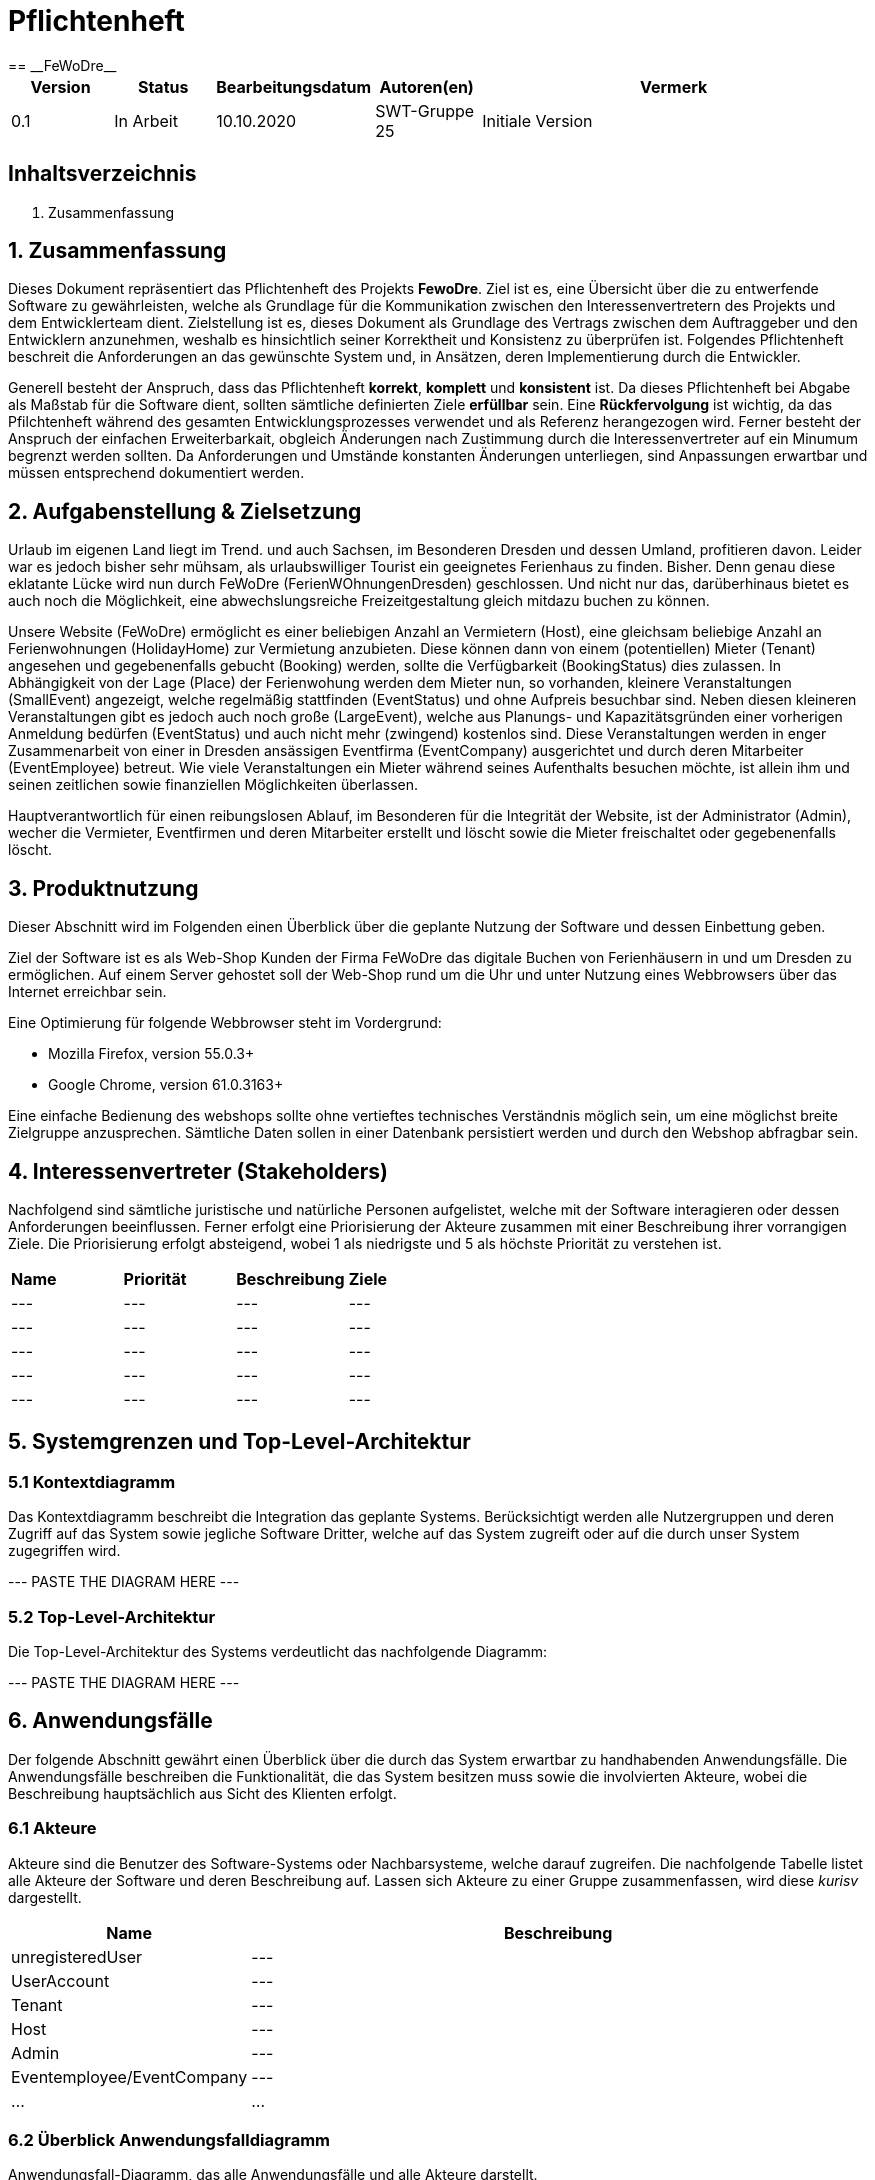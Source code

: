 = Pflichtenheft
:project_name: FeWoDre
== __{project_name}__

[options="header"]
[cols="1, 1, 1, 1, 4"]
|===
|Version | Status      | Bearbeitungsdatum   | Autoren(en) |  Vermerk
|0.1     | In Arbeit   | 10.10.2020          | SWT-Gruppe 25     | Initiale Version
|===

== Inhaltsverzeichnis
1. Zusammenfassung

== 1. Zusammenfassung
Dieses Dokument repräsentiert das Pflichtenheft des Projekts *FewoDre*. Ziel ist es, eine Übersicht über die zu entwerfende Software zu gewährleisten, welche als Grundlage für die Kommunikation zwischen den Interessenvertretern des Projekts und dem Entwicklerteam dient. Zielstellung ist es, dieses Dokument als Grundlage des Vertrags zwischen dem Auftraggeber und den Entwicklern anzunehmen, weshalb es hinsichtlich seiner Korrektheit und Konsistenz zu überprüfen ist. Folgendes Pflichtenheft beschreit die Anforderungen an das gewünschte System und, in Ansätzen, deren Implementierung durch die Entwickler.

Generell besteht der Anspruch, dass das Pflichtenheft *korrekt*, *komplett* und *konsistent* ist. Da dieses Pflichtenheft bei Abgabe als Maßstab für die Software dient, sollten sämtliche definierten Ziele *erfüllbar* sein. Eine *Rückfervolgung* ist wichtig, da das Pfilchtenheft während des gesamten Entwicklungsprozesses verwendet und als Referenz herangezogen wird. Ferner besteht der Anspruch der einfachen Erweiterbarkait, obgleich Änderungen nach Zustimmung durch die Interessenvertreter auf ein Minumum begrenzt werden sollten.  Da Anforderungen und Umstände konstanten Änderungen unterliegen, sind Anpassungen erwartbar und müssen entsprechend dokumentiert werden.


== 2. Aufgabenstellung & Zielsetzung
Urlaub im eigenen Land liegt im Trend. und auch Sachsen, im Besonderen Dresden und dessen Umland, profitieren davon. Leider war es jedoch bisher sehr mühsam, als urlaubswilliger Tourist ein geeignetes Ferienhaus zu finden. Bisher. Denn genau diese eklatante Lücke wird nun durch FeWoDre (FerienWOhnungenDresden) geschlossen. Und nicht nur das, darüberhinaus bietet es auch noch die Möglichkeit, eine abwechslungsreiche Freizeitgestaltung gleich mitdazu buchen zu können.

Unsere Website (FeWoDre) ermöglicht es einer beliebigen Anzahl an Vermietern (Host), eine gleichsam beliebige Anzahl an Ferienwohnungen (HolidayHome) zur Vermietung anzubieten. Diese können dann von einem (potentiellen) Mieter (Tenant) angesehen und gegebenenfalls gebucht (Booking) werden, sollte die Verfügbarkeit (BookingStatus) dies zulassen. 
In Abhängigkeit von der Lage (Place) der Ferienwohung werden dem Mieter nun, so vorhanden, kleinere Veranstaltungen (SmallEvent) angezeigt, welche regelmäßig stattfinden (EventStatus) und ohne Aufpreis besuchbar sind. Neben diesen kleineren Veranstaltungen gibt es jedoch auch noch große (LargeEvent), welche aus Planungs- und Kapazitätsgründen einer vorherigen Anmeldung bedürfen (EventStatus) und auch nicht mehr (zwingend) kostenlos sind. Diese Veranstaltungen werden in enger Zusammenarbeit von einer in Dresden ansässigen Eventfirma (EventCompany) ausgerichtet und durch deren Mitarbeiter (EventEmployee) betreut. Wie viele Veranstaltungen ein Mieter während seines Aufenthalts besuchen möchte, ist allein ihm und seinen zeitlichen sowie finanziellen Möglichkeiten überlassen.

Hauptverantwortlich für einen reibungslosen Ablauf, im Besonderen für die Integrität der Website, ist der Administrator (Admin), wecher die Vermieter, Eventfirmen und deren Mitarbeiter erstellt und löscht sowie die Mieter freischaltet oder gegebenenfalls löscht.

== 3. Produktnutzung
Dieser Abschnitt wird im Folgenden einen Überblick über die geplante Nutzung der Software und dessen Einbettung geben.

Ziel der Software ist es als Web-Shop Kunden der Firma FeWoDre das digitale Buchen von Ferienhäusern in und um Dresden zu ermöglichen. Auf einem Server gehostet soll der Web-Shop rund um die Uhr und unter Nutzung eines Webbrowsers über das Internet erreichbar sein.

Eine Optimierung für folgende Webbrowser steht im Vordergrund:

- Mozilla Firefox, version 55.0.3+
- Google Chrome, version 61.0.3163+

Eine einfache Bedienung des webshops sollte ohne vertieftes technisches Verständnis möglich sein, um eine möglichst breite Zielgruppe anzusprechen. Sämtliche Daten sollen in einer Datenbank persistiert werden und durch den Webshop abfragbar sein.

== 4. Interessenvertreter (Stakeholders)

Nachfolgend sind sämtliche juristische und natürliche Personen aufgelistet, welche mit der Software interagieren oder dessen Anforderungen beeinflussen. Ferner erfolgt eine Priorisierung der Akteure zusammen mit einer Beschreibung ihrer vorrangigen Ziele. Die Priorisierung erfolgt absteigend, wobei 1 als niedrigste und 5 als höchste Priorität zu verstehen ist.

|===
|*Name* |*Priorität* |*Beschreibung* |*Ziele*
|--- |--- |--- |---
|--- |--- |--- |---
|--- |--- |--- |---
|--- |--- |--- |---
|--- |--- |--- |---
|===

== 5. Systemgrenzen und Top-Level-Architektur

=== 5.1 Kontextdiagramm

Das Kontextdiagramm beschreibt die Integration das geplante Systems. Berücksichtigt werden alle Nutzergruppen und deren Zugriff auf das System sowie jegliche Software Dritter, welche auf das System zugreift oder auf die durch unser System zugegriffen wird.

--- PASTE THE DIAGRAM HERE ---

=== 5.2 Top-Level-Architektur

Die Top-Level-Architektur des Systems verdeutlicht das nachfolgende Diagramm:

--- PASTE THE DIAGRAM HERE ---

== 6. Anwendungsfälle

Der folgende Abschnitt gewährt einen Überblick über die durch das System erwartbar zu handhabenden Anwendungsfälle. Die Anwendungsfälle beschreiben die Funktionalität, die das System besitzen muss sowie die involvierten Akteure, wobei die Beschreibung hauptsächlich aus Sicht des Klienten erfolgt. 

=== 6.1 Akteure

Akteure sind die Benutzer des Software-Systems oder Nachbarsysteme, welche darauf zugreifen. Die nachfolgende Tabelle listet alle Akteure der Software und deren Beschreibung auf. Lassen sich Akteure zu einer Gruppe zusammenfassen, wird diese _kurisv_ dargestellt.

[options="header"]
[cols="1,4"]
|===
|Name |Beschreibung
|unregisteredUser |---
|UserAccount |---
|Tenant |---
|Host |---
|Admin |---
|Eventemployee/EventCompany |---
|... |...
|===

=== 6.2 Überblick Anwendungsfalldiagramm
Anwendungsfall-Diagramm, das alle Anwendungsfälle und alle Akteure darstellt.

--- PASTE DIAGRAM HERE ---

=== 6.3 Anwendungsfallbeschreibungen
Dieser Unterabschnitt beschreibt die Anwendungsfälle.

|===
|ID | [UC0100]
|Name | Login
|Beschreibung | UserAccount soll die Möglichkeit haben sich anzumelden, um die besondere Rechte ihres Accounts wahrzunehmen.
|Akteure | UserAccount
|Trigger | unregisteredUser drückt auf einloggen in der Navigation bar um mehr Funktionen zu erhalten
|Vorbedingung(en) | UserAccount ist registriert und noch nicht eingeloggt
|Nötige Schritte | 1. unregisteredUser drückt auf einloggen in der Navigation bar
2. unregisteredUser gibt seine Anmeldedaten ein
3. unregisteredUser  drückt auf “Log in”
|Erweiterung | ...
|Funktionale | ...
|===

|===
|ID | [UC0110]
|Name | Logout
|Beschreibung | UserAccount soll die Möglichkeit haben sich abzumelden, um die besonderen Rechte ihres Accounts abzugeben.
|Akteure | UserAccount
|Trigger | UserAccount will das Portal verlassen
|Vorbedingung(en) | UserAccount ist eingeloggt
|Nötige Schritte | UserAccount drückt auf “logout” in der Navigation bar 
|Erweiterung | ...
|Funktionale | ...
|===

|===
|ID | [UC0120]
|Name | Registrierung
|Beschreibung | unregisteredUser soll die Möglichkeit haben sich als Mieter registrieren zu können.
|Akteure | unregisteredUserAccount
|Trigger | unregisteredUser will sich registrieren um ein Haus mieten zu können.
|Vorbedingung(en) | unregisteredUser hat noch keinen Account
|Nötige Schritte | 1. unregisteredUser drückt auf registieren in der Navigation bar
2. unregisteredUser gibt die geforderten Daten ein und akzeptiert die Bedingungen
3. unregisteredUser  drückt auf registieren
|Erweiterung | ...
|Funktionale | ...
|===

|===
|ID | [UC0200]
|Name | HolidayHome  ansehen
|Beschreibung | UserAccount soll die Möglichkeit haben mehre Deteile über die HolidayHome anzuschauen 
|Akteure | UserAccount und unregisteredUser
|Trigger | Jeder Besucher der Seite soll zugriff auf eine Liste aller angebotenen Häuser bekommen 
|Vorbedingung(en) | Webseite wurde geöffnet
|Nötige Schritte | 1. Es wird auf Ferienhäuser in der Navigation bar gedrückt 
|Erweiterung | ...
|Funktionale | ...
|===

|===
|ID | [UC0210]
|Name | HolidayHome reservieren
|Beschreibung | Tenant soll die Möglichkeiten haben die gewählte HolidayHome an den gewählte Zeiträume reservieren
|Akteure | Tenant
|Trigger | ...
|Vorbedingung(en) | Tenant ist eingeloggt
|Nötige Schritte | 1. Es wird auf Ferienhäuser in der Navigation bar gedrückt
2. Tenant wählt ein Haus aus (optional Detailansicht möglich)
3. Tenant wählte einen Zeitpunkt aus
4. Tenant kann eventuelle Events dazubuchen (UC0220)
5. Tenant klickt auf buchen/reservieren
|Erweiterung | ...
|Funktionale | ...
|===

|===
|ID | [UC0220]
|Name | Events dazubuchen
|Beschreibung | Tenant soll die Möglichkeiten haben, Events, die angebot sind, dazubuchen
|Akteure | Tenant
|Trigger | ...
|Vorbedingung(en) | Tenant ist eingeloggt und bucht/reserviert gerade ein HolidayHome
|Nötige Schritte | 1. Tenant führt UC0210, Schritt 1-3, aus
2. Tenant erhält eine Liste möglicher Events und kann davon durch klicken welche dazubuchen
3. Buchung läuft wie in UC0210 weiter (Schritt 5)
|Erweiterung | ...
|Funktionale | ...
|===

|===
|ID | [UC0300]
|Name | Buchungen einsehen
|Beschreibung | Host und Tenant sollen die Möglichkeiten haben, die Buchungen anzuschauen
|Akteure | Host und Tenant
|Trigger | ...
|Vorbedingung(en) | Tanent hat ein HolidayHome reserviert/gebucht
|Nötige Schritte | 1. Man klick in der Navigation bar auf den Reiter Buchungen. 
|Erweiterung | ...
|Funktionale | ...
|===

|===
|ID | [UC0310]
|Name | Buchung bestätigen
|Beschreibung | Host soll die Möglichkeiten haben, nach der Anzahlung von Tenant, die Buchungen zu bestätigen
|Akteure | Host
|Trigger | ...
|Vorbedingung(en) | Anzahlung für eine Reservierung ist bei dem Host angekommen
|Nötige Schritte | 1. Der Host klick in der Navigation bar auf den Reiter Buchungen.
2. Host bestätigt Häuser/Buchungen durch drücken auf Bestätigen aus. 
|Erweiterung | ...
|Funktionale | ...
|===

|===
|ID | [UC0320]
|Name | Buchung stornieren
|Beschreibung | Tenant soll die Möglichkeit haben, die Buchungen zu stornieren und die Anzahlung soll zurückgezahlt werden
|Akteure | Tenant
|Trigger | ...
|Vorbedingung(en) | Tenant hat ein HolidayHome reserviert/gebucht
|Nötige Schritte | 1. Tenant klick in der Navigation bar auf den Reiter Buchungen.
2. Wählt eine Buchung aus und klick bei dieser auf den “stonieren” Knopf
|Erweiterung | ...
|Funktionale | ...
|===

|===
|ID | [UC0330]
|Name | Buchungshistorie ansehen
|Beschreibung | Host soll die Möglichkeiten haben, die schon fertig sind, anzuschauen
|Akteure | Host
|Trigger | ...
|Vorbedingung(en) | Host ist eingeloggt
|Nötige Schritte | 1. Host klick in der Navigation bar auf den Reiter Buchungen
2. Host wählt ein Haus und klick auf Buchungshistorie ansehen 
|Erweiterung | ...
|Funktionale | ...
|===

|===
|ID | [UC0400]
|Name | HolidayHome hinzufügen
|Beschreibung | Host soll die Möglichkeiten haben, neue HolidayHome zu erstellen
|Akteure | Host
|Trigger | ...
|Vorbedingung(en) | Host ist eingeloggt
|Nötige Schritte | 1. Host klick auf Ferienhäuser in der navigation bar
2. Host klick auf Ferienhaushinzufügen
3. Host gibt Daten des Ferienhauses ein
4. Host bestätigt alles durch klicken auf den Knopf hinzufügen 
|Erweiterung | ...
|Funktionale | ...
|===

|===
|ID | [UC0410]
|Name | HolidayHome bearbeiten
|Beschreibung | Host soll die Möglichkeiten haben, die Details der erstellten HolidayHome zu bearbeiten
|Akteure | Host
|Trigger | ...
|Vorbedingung(en) | Host ist eingeloggt und hat min. ein HolidayHome
|Nötige Schritte | 1. Host klick auf Ferienhäuser
2. Host wählt sein Haus aus und klick auf bearbeiten
3. Host gibt die neuen Daten des Ferienhauses ein
4. Host bestätigt alles durch klicken auf den Knopf bestätigen 
|Erweiterung | ...
|Funktionale | ...
|===

|===
|ID | [UC0420]
|Name | HolidayHome löschen
|Beschreibung | Host soll die Möglichkeiten haben, die gewählte HolidayHome von der List des Hosts zu löschen
|Akteure | Host
|Trigger | ...
|Vorbedingung(en) | Host ist eingeloggt und hat min. ein HolidayHome
|Nötige Schritte | 1. Host klickt auf Ferienhäuser
2. Host wählt eins seiner Häuser aus und drückt auf den löschen Knopf 
|Erweiterung | ...
|Funktionale | ...
|===

|===
|ID | [UC0500]
|Name | Host erstellen
|Beschreibung | Admin soll die Möglichkeit haben einen Host zu erstellen.
|Akteure | Admin
|Trigger | ...
|Vorbedingung(en) | Als Admin eingeloggt
|Nötige Schritte | 1. Admin klick auf Adminbereich.
2. Admin klick auf Account erstellen.
3. Admin gibt Daten ein und wählt Account-Art.
4. Admin drückt auf erstellen.
|Erweiterung | ...
|Funktionale | ...
|===

|===
|ID | [UC0510]
|Name | Host löschen
|Beschreibung | Admin soll die Möglichkeit haben einen bereits existierenden Host zu löschen
|Akteure | Admin
|Trigger | ...
|Vorbedingung(en) | Als Admin eingeloggt und Host existiert, Host hat keine aktiven Bookings oder HolidayHome
|Nötige Schritte | 1. Admin klick auf Adminbereich.
2. Admin klick auf Account löschen.
3. Admin wählt einen Account aus.
4. Admin drückt auf löschen. 
|Erweiterung | ...
|Funktionale | ...
|===

|===
|ID | [UC0520]
|Name | Tenant freischalten
|Beschreibung | Admin soll die Möglichkeit haben einen Tanent freizuschalten, wenn dieser sich registriert hatte.
|Akteure | Admin
|Trigger | ...
|Vorbedingung(en) | Als Admin eingeloggt und es gibt eine Registierungsanfrage
|Nötige Schritte | 1. Admin klick auf Adminbereich.
2. Admin klick auf Accounts freischalten.
3. Admin wählt die Registieranfrage aus.
4. Admin bestätigt die Anfrage durch drücken auf bestätigen.
|Erweiterung | ...
|Funktionale | ...
|===

|===
|ID | [UC0530]
|Name | Tenant löschen
|Beschreibung | Admin soll die Möglichkeit haben einen Tanent UserAccoutn zu löschen.
|Akteure | Admin
|Trigger | ...
|Vorbedingung(en) | Als Admin eingeloggt und Tenant existiert. Tenant hat keine aktiven Bookings mehr.
|Nötige Schritte | 1. Admin klick auf Adminbereich.
2. Admin klick auf Account löschen.
3. Admin wählt einen Account aus.
4. Admin drückt auf löschen.  
|Erweiterung | ...
|Funktionale | ...
|===

|===
|ID | [UC0540]
|Name | EventCompany erstellen
|Beschreibung | Admin soll die Möglichkeit haben eine EventCompany zu erstellen
|Akteure | Admin
|Trigger | ...
|Vorbedingung(en) | Als Admin eingeloggt
|Nötige Schritte | 1. Admin klick auf Adminbereich.
2. Admin klick auf Account erstellen.
3. Admin gibt Daten ein und wählt Account-Art.
4. Admin drückt auf erstellen. 
|Erweiterung | ...
|Funktionale | ...
|===

|===
|ID | [UC0550]
|Name | EventCompany löschen
|Beschreibung | Admin soll die Möglichkeit haben eine existierenden EventCompany zu löschen.
|Akteure | Admin
|Trigger | ...
|Vorbedingung(en) | Als Admin eingeloggt und keine EventEmployee der EventCompany existieren mehr
|Nötige Schritte | 1. Admin klick auf Adminbereich.
2. Admin klick auf Account löschen.
3. Admin wählt einen Account aus.
4. Admin drückt auf löschen.  
|Erweiterung | ...
|Funktionale | ...
|===

|===
|ID | [UC0560]
|Name | EventEmployee erstellen
|Beschreibung | Admin hat soll die Möglichkeit haben ein EventEmployee zu erstellen
|Akteure | Admin
|Trigger | ...
|Vorbedingung(en) | Als Admin eingeloggt und es existiert eine bestimmte EventCompany
|Nötige Schritte | 1. Admin klick auf Adminbereich.
2. Admin klick auf Account erstellen.
3. Admin gibt Daten ein und wählt Account-Art.
4. Admin drückt auf erstellen. 
|Erweiterung | ...
|Funktionale | ...
|===

|===
|ID | [UC0570]
|Name | EventEmployee löschen
|Beschreibung | ...
|Akteure | Admin
|Trigger | ...
|Vorbedingung(en) | Als Admin eingeloggt, EventEmployee und EventCompany existieren
|Nötige Schritte | 1. Admin klick auf Adminbereich.
2. Admin klick auf Account löschen.
3. Admin wählt einen Account aus.
4. Admin drückt auf löschen.  
|Erweiterung | ...
|Funktionale | ...
|===

|===
|ID | [UC0600]
|Name | Events für Häuser bestätigen
|Beschreibung | Host soll die Möglichkeit haben zu entscheiden welche Events welchem HolidayHome bei einer Buchung zugeordnet sind und angezeigt werden.
|Akteure | Host
|Trigger | ...
|Vorbedingung(en) | Als Host angemeldet. Es existiert ein HolidayHome, in dessen nähe ein Event stattfindet
|Nötige Schritte | 1. Host drückt auf Events.
2. Host wählt Events in der nähe seiner Häuser aus
3. Host bestätigt diese Events durch drücken auf bestätigen
|Erweiterung | ...
|Funktionale | ...
|===

|===
|ID | [UC0610]
|Name | Events anschauen
|Beschreibung | ...
|Akteure | ...
|Trigger | ...
|Vorbedingung(en) | ??Soll jeder alle Events immer sehen?? - ??Oder soll man die Events erst beim Buchen sehen??
|Nötige Schritte | 1. Man drückt auf Events  
|Erweiterung | ...
|Funktionale | ...
|===

|===
|ID | [UC0620]
|Name | Events bearbeiten
|Beschreibung | EventEmployee soll die Möglichkeit haben, schon erstellte Events zu bearbeiten.
|Akteure | EventEmployee
|Trigger | ...
|Vorbedingung(en) | Als EventEmployee angemeldet und Event existiert
|Nötige Schritte | 1. EventEmployee drückt auf Events.
2. EventEmployee wählt "eigene" Events aus.
3. EventEmployee wählt Event aus.
4. EventEmployee drückt auf bearbeiten.
5. EventEmployee ändert die Daten.
6. EventEmployee drückt auf bestätigen.
|Erweiterung | ...
|Funktionale | ...
|===

|===
|ID | [UC0630]
|Name | Events erstellen
|Beschreibung | EventEmployee soll die Möglichkeit haben neue Events zu erstellen.
|Akteure | EventEmployee
|Trigger | ...
|Vorbedingung(en) | Als EventEmployee angemeldet
|Nötige Schritte | 1. EventEmployee drückt auf Events.
2. EventEmployee drückt auf Event erstellen.
3. EventEmployee gibt die Daten ein.
4. EventEmployee drückt auf bestätigen .
|Erweiterung | ...
|Funktionale | ...
|===

|===
|ID | [UC0640]
|Name | Events löschen
|Beschreibung | EventEmployee soll die Möglichkeit haben schon erstellte Events zu löschen
|Akteure | EventEmployee
|Trigger | ...
|Vorbedingung(en) | Als EventEmployee angemeldet, Event existiert( und wurde bereits abgesatg)
|Nötige Schritte | 1. EventEmployee drückt auf Events
2. EventEmployee wählt "eigene" Events aus.
3. EventEmployee wählt Event aus.
4. EventEmployee drückt auf löschen.
|Erweiterung | ...
|Funktionale | ...
|===

|===
|ID | [UC0650]
|Name | Events absagen
|Beschreibung | EventEmployee soll die Möglichkeit haben Events abzusagen.
|Akteure | EventEmployee, EventCompany
|Trigger | ...
|Vorbedingung(en) | Als EventEmployee angemeldet und Event existiert
|Nötige Schritte | 1. EventEmployee drückt auf Events
2. EventEmployee wählt "eigene" Events aus.
3. EventEmployee wählt Event aus.
4. EventEmployee drückt auf absagen.
|Erweiterung | ...
|Funktionale | ...
|===

== Funktionale Anforderungen

=== Muss-Kriterien
Was das zu erstellende Programm auf alle Fälle leisten muss.

|===
|ID|Version|Name|Description
|[F0010]|v0.1|Authentifizierung a|Das System soll separierbar sein in öffentliche Bereiche und Bereiche die nur von Nutzern mit entsprechenden Rechten genutzt werden können.
Ist der Nutzer bereits im System Registriert so soll es ihm möglich sein, sich anzumelden per:

* Nutzername
* Passwort

|[F0020]|v0.1|Registrieren a|Das System soll es dem unregistrierten Nutzer ermöglichen sich zu registrieren bzw eine Registrierung zu beantragen.
Je nach dem welche Zugangsrechte der jeweilligen Nutzer erlangen will müssen folgende Informationen zur verfügung gestellt werden:

* Mieter-Rechte:
** Vorname
** Nachname
** Email-Adresse
** Geburtsdatum
** Adresse
** Passwort

* Vermieter-Rechte:
** Alle Angaben die auch Mieter angeben müssen 
** Angaben zur Bank

* Event-Mitarbeiter:
** Alle Angaben die auch Mieter angeben müssen 
** Arbeitgeber

* Admin-Rechte:
** Alle Angaben die auch Mieter angeben müssen 
Die Angaben sollen überprüft werden und bei Korrektheit sollen sie im System abgespeichert werden.

|[F0021]|v0.1|Angaben überprüfen a|Das System soll in der Lage sein die angegebenen Daten aus der Registrierung auf deren Korrektheit zu überprüfen.

|[F0100]|v0.1|Inventar a|Das System soll in der Lage sein Daten über die angebotenen Häuser dauerhaft zu speichern.

|[F0101]|v0.1|Verfügbarkeit einschränken a|Das System soll in der Lage sein einzelne Buchungsdaten von Häusern, für mögliche Mieter, zu blockieren.

|[F0110]|v0.1|Katalog a|Das System soll Lesezugriff auf eingetragene Häuser, durch eine Katalog, gewähren.

|[F0111]|v0.1|Authentifizierung a|Das System soll jedem Nutzer die Möglichkeit gewähren alle eingetragenen Häuser anzuschauen. 

|[F0120]|v0.1|Haus Informationen anzeigen a|Das System soll in der Lage sein Details zu den Häusern anzuzeigen nach dem der Nutzer auf diese drückt.
Diese sollen beinhlaten:

* Name
* Adresse
* Bilder
* Beschreibung 
* Preis

|[F0200]|v0.1|Buchung a|Das System soll es dem Nutzer ermöglichen Buchungen wie Einkauswägen zu benutzen in dem diese, vorübergehend das für den Mieter in frage 
kommende Haus speichern, während dieser noch nach Alternativen bzw. zusätzlichen Events für das Haus suchen kann.

|[F0201]|v0.1|Buchung bearbeiten a|Das System soll es dem Mieter ermöglichen das ausgewählte Haus in der Buchung zu entfernen bzw. den Buchungszeitraum zu verändern.

|[F0202]|v0.1|Event hinzufügen a|Das System soll es ermöglichen der Buchung Events in der Nähe des Hauses hinzuzufügen.

|[F0210]|v0.1|Buchung anzeigen a|Das System soll es dem Mieter erlauben seine Buchung azuschauen, was diesem folgende Daten zurückgeben soll:

* Haus Name
* Buchungszeitraum
* Liste mit zusätzlichen Events jedes mit einzel Preis aufgelistet 
* Gesamtpreis der kompletten Buchung

|[F0220]|v0.1|Buchung buchen a|Das System soll es dem Mieter ermöglichen seine Buchung zu reservieren. 
Das System wird darauffolgend die Buchung überprüfen und bei Korrektheit eine Bestellung erstellen.

|[F0230]|v0.1|Buchung prüfen a|Das System soll in der Lage sein den Buchungszeitraum einer Buchung auf dessen Verfügbarkeit zu überprüfen. 
Zusätzlich soll auch die Verfügbar von den zugebuchten Events, einer Buchung, überprüft werden.

|[F0240]|v0.1|Bestellungen a|Das System soll in der Lage sein Bestellungen dauehaft zu speichern.

|[F0241]|v0.1|Bestellungen erstellen a|Das System soll in der Lage sein Bestellunge aus den Angaben zur Buchung hinaus zuerstellen.
Bestellungen werden mit dem Status "Reserviert" erzeugt.

|[F0242]|v0.1|Zustellen a|Das System soll dem Nutzer die Rechnung für seine Bestellung zustellen können und dem Vermieter über die Bestellung zu seinem Haus informieren.

|[F0243]|v0.1|Zahlungseingang Bestätigen a|Das System soll es dem Vermieter ermöglichen Buchungen, die sich im Zustand "Reserved" befinden, seiner Häuser als bezahlt zu bestätigen. Darauffolgend soll die Buchung in den Zustand "Confirmed" wechseln.

|[F0244]|v0.1|Stornieren a|Das System soll es dem Mieter ermöglichen jede seiner Bestellungen, die noch nicht den Status "Completed" hat, wieder zu stornieren.

|[F0245]|v0.1|Bestellung archivieren a|Das System soll es ermöglichen Bestellungen zu archivieren. Eine Bestellung wird archiviert wenn ihr Status auf "Completed" gesetzt wird.

|[F0246]|v0.1|Authentifizierung a|Das System soll es jedem Nutzer ermöglichen sich eine Liste mit den vergangenen Buchungen jedes Ferienhauses anzeigenzulassen.

|[F0300]|v0.1|Mitglieder Liste anzeigen a|Das System soll es dem Admin ermöglichen eine Liste mit allen registrierten Nutzern anzuschauen und diese zu bearbeiten.

|[F0310]|v0.1|Bestellungen anzeigen a|Das System soll es dem Admin ermöglichen sich eine Liste, mit allen Bestellungen die über das Systeme erstellt wurden, anzeigen zulassen.
Die folgeden Daten sollen jeder Bestellung hierbei zugeordnet werden:

* Erstellungszeitpunkt
* Mieter der die Bestellung aufgab
* Vermieter des Hauses
* Gesamtpreis der Bestellung

|[F0400]|v0.1|Häuser a|Das System soll dauerhaft Informationen zu den angebotenen Häusern speichern.

|[F0410]|v0.1|Häuser erstellen a|Das System soll es dem Vermieter ermöglichen neue Einträge für seine Häuser zu erstellen

|[F0411]|v0.1|Häuser bearbeiten a|Das System soll es dem Vermieter ermöglichen die Angaben, der ihm zugeordneten Häuser bearbeiten

|[F0500]|v0.1|Events a|Das System soll dauerhaft Informationen zu den angebotenen Events speichern.

|[F0510]|v0.1|Events erstellen a|Das System soll es dem Event-Mitarbeiter ermöglichen neue Einträge für die Events seiner zugeordneten Firma zu erstellen.

|[F0511]|v0.1|Events bearbeiten a|Das System soll es dem Event-Mitarbeiter ermöglichen die Angaben, der Events seiner zugeordneten Firma zu bearbeiten

|===

=== Kann-Kriterien
Anforderungen die das Programm leisten können soll, aber für den korrekten Betrieb entbehrlich sind.

|===
|ID|Version|Name|Description

|[K0100]|v0.1|Account bearbeiten a|Das System soll es dem Nutzer erlauben bestimmte Angaben zu seinem Account zu verändern. Zum Beispiel sein Passwort. 

|[K0110]|v0.1|Favoriten Liste a|Das System soll dem Mieter die Möglichkeiten bieten, sich eine Liste mit den eigenen Favoriten unter den registrierten Häusern zu erstellen.

|[K0111]|v0.1|Favorit hinzufügen a|Das System soll dem Mieter die Möglichkeiten bieten, sich Häuser als Favorit zu makieren. Sodass nach dem den markierten Häusern gefiltert werden kann.

|[K0112]|v0.1|Katalog Filtern a|Das System soll dem Nutzer die Möglichkeiten bieten, den Katalog nach angegeben Optionen hin, zu durchsuchen.

|[K0120]|v0.1|Kommunikation a|Das System soll es dem Mieter und Vermieter ermöglichen eine Kommunikation aufzubauen, wenn auch nur per angabe der Email-Adresse 

|[K0121]|v0.1|Häuser kommentieren a|Das System soll es dem Mieter ermöglichen Kommentare zu den von ihnen gebuchten Häusern abzugeben.

|[K0200]|v0.1|Events absagen a|Das System soll es dem Event-Mitarbeiter ermöglichen die Events seiner zugeordneten Firma abzusagen.

|===

== Nicht-Funktionale Anforderungen

=== Qualitätsziele

Dokumentieren Sie in einer Tabelle die Qualitätsziele, welche das System erreichen soll, sowie deren Priorität.

=== Konkrete Nicht-Funktionale Anforderungen

Beschreiben Sie Nicht-Funktionale Anforderungen, welche dazu dienen, die zuvor definierten Qualitätsziele zu erreichen.
Achten Sie darauf, dass deren Erfüllung (mindestens theoretisch) messbar sein muss.

== GUI Prototyp

[[home_image]]
image::./../resources/static/resources/img/pflichtenheft/index_page.png[Landing page, 100%, 100%, pdfwidth=100%, title= "Startseite von {project_name}", align=center]


[[register_image]]
image::./../resources/static/resources/img/pflichtenheft/register_page.png[Landing page, 100%, 100%, pdfwidth=100%, title= "Registrierungsformular", align=center]


[[login_image]]
image::./../resources/static/resources/img/pflichtenheft/login_page.png[Landing page, 100%, 100%, pdfwidth=100%, title= "Login-Formular", align=center]


[[house_list]]
image::./../resources/static/resources/img/pflichtenheft/houselist_page.png[Landing page, 100%, 100%, pdfwidth=100%, title= "Auflistung angebotener Ferienhäuser", align=center]


[[house_details]]
image::./../resources/static/resources/img/pflichtenheft/house_details_page.png[Landing page, 100%, 100%, pdfwidth=100%, title= "Detailseite eines Ferienhausangebots.", align=center]


[[booking_details]]
image::./../resources/static/resources/img/pflichtenheft/booking_details_page.png[Landing page, 100%, 100%, pdfwidth=100%, title= "Detailseite einer getätigten Buchung.", align=center]


[[add_house]]
image::./../resources/static/resources/img/pflichtenheft/add_house_page.png[Landing page, 100%, 100%, pdfwidth=100%, title= "Hinzufügen eines neuen Ferienhauses als Vermieter.", align=center]


[[add_event]]
image::./../resources/static/resources/img/pflichtenheft/add_event_page.png[Landing page, 100%, 100%, pdfwidth=100%, title= "Hinzufügen eines neuen Events als Eventmitarbeiter.", align=center]


[[create_event_acc]]
image::./../resources/static/resources/img/pflichtenheft/create_event_account.png[Landing page, 100%, 100%, pdfwidth=100%, title= "Erstellung eines Eventmitarbeiter-Accounts als Administrator.", align=center]


[[create_renter_acc]]
image::./../resources/static/resources/img/pflichtenheft/create_renter_account.png[Landing page, 100%, 100%, pdfwidth=100%, title= "Erstellung eines Vermieter-Accounts als Administrator.", align=center]


[[manage_users]]
image::./../resources/static/resources/img/pflichtenheft/manageusers_page.png[Landing page, 100%, 100%, pdfwidth=100%, title= "Verwaltung aller Nutzeraccounts als Admin.", align=center]


=== Überblick: Dialoglandkarte
Erstellen Sie ein Übersichtsdiagramm, das das Zusammenspiel Ihrer Masken zur Laufzeit darstellt. Also mit welchen Aktionen zwischen den Masken navigiert wird.
//Die nachfolgende Abbildung zeigt eine an die Pinnwand gezeichnete Dialoglandkarte. Ihre Karte sollte zusätzlich die Buttons/Funktionen darstellen, mit deren Hilfe Sie zwischen den Masken navigieren.

=== Dialogbeschreibung
Für jeden Dialog:

1. Kurze textuelle Dialogbeschreibung eingefügt: Was soll der jeweilige Dialog? Was kann man damit tun? Überblick?
2. Maskenentwürfe (Screenshot, Mockup)
3. Maskenelemente (Ein/Ausgabefelder, Aktionen wie Buttons, Listen, …)
4. Evtl. Maskendetails, spezielle Widgets

== Datenmodell

=== Überblick: Klassendiagramm
UML-Analyseklassendiagramm

=== Klassen und Enumerationen
Dieser Abschnitt stellt eine Vereinigung von Glossar und der Beschreibung von Klassen/Enumerationen dar. Jede Klasse und Enumeration wird in Form eines Glossars textuell beschrieben. Zusätzlich werden eventuellen Konsistenz- und Formatierungsregeln aufgeführt.

// See http://asciidoctor.org/docs/user-manual/#tables
[options="header"]
|===
|Klasse/Enumeration |Beschreibung |
|…                  |…            |
|===

== Akzeptanztestfälle
Mithilfe von Akzeptanztests wird geprüft, ob die Software die funktionalen Erwartungen und Anforderungen im Gebrauch erfüllt. Diese sollen und können aus den Anwendungsfallbeschreibungen und den UML-Sequenzdiagrammen abgeleitet werden. D.h., pro (komplexen) Anwendungsfall gibt es typischerweise mindestens ein Sequenzdiagramm (welches ein Szenarium beschreibt). Für jedes Szenarium sollte es einen Akzeptanztestfall geben. Listen Sie alle Akzeptanztestfälle in tabellarischer Form auf.
Jeder Testfall soll mit einer ID versehen werde, um später zwischen den Dokumenten (z.B. im Test-Plan) referenzieren zu können.

== Glossar
Sämtliche Begriffe, die innerhalb des Projektes verwendet werden und deren gemeinsames Verständnis aller beteiligten Stakeholder essentiell ist, sollten hier aufgeführt werden.
Insbesondere Begriffe der zu implementierenden Domäne wurden bereits beschrieben, jedoch gibt es meist mehr Begriffe, die einer Beschreibung bedürfen. +
Beispiel: Was bedeutet "Kunde"? Ein Nutzer des Systems? Der Kunde des Projektes (Auftraggeber)?

== Offene Punkte
Offene Punkte werden entweder direkt in der Spezifikation notiert. Wenn das Pflichtenheft zum finalen Review vorgelegt wird, sollte es keine offenen Punkte mehr geben.
